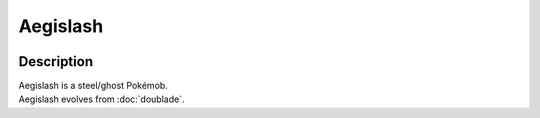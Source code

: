 .. aegislash_blade:

Aegislash
----------

.. image:: ../../_images/pokemobs/gen_6/entity_icon/textures/aegislash_blade.png
    :width: 400
    :alt: Aegislash
.. image:: ../../_images/pokemobs/gen_6/entity_icon/textures/aegislash_blades.png
    :width: 400
    :alt: Aegislash


Description
============
| Aegislash is a steel/ghost Pokémob.
| Aegislash evolves from :doc:`doublade`.